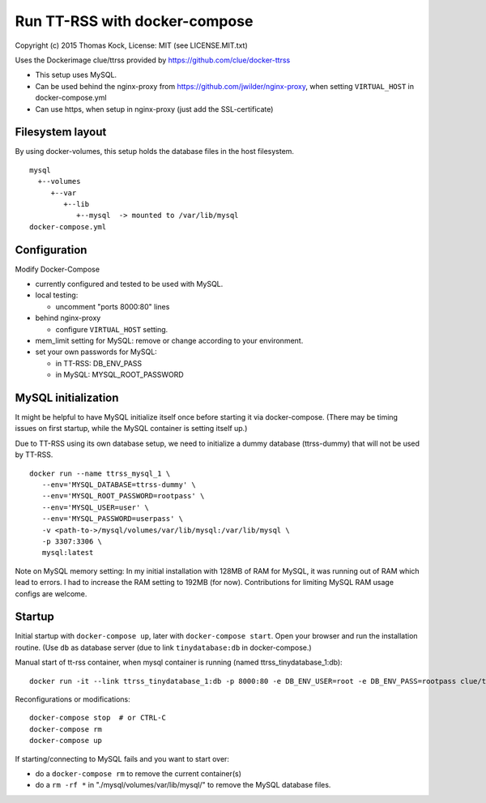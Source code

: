 ==============================
Run TT-RSS with docker-compose
==============================

Copyright (c) 2015 Thomas Kock, License: MIT (see LICENSE.MIT.txt)

Uses the Dockerimage clue/ttrss provided by https://github.com/clue/docker-ttrss

- This setup uses MySQL.
- Can be used behind the nginx-proxy from https://github.com/jwilder/nginx-proxy, when setting ``VIRTUAL_HOST`` in docker-compose.yml
- Can use https, when setup in nginx-proxy (just add the SSL-certificate)

Filesystem layout
-----------------

By using docker-volumes, this setup holds the database files in the host filesystem.

::

  mysql
    +--volumes
       +--var
          +--lib
             +--mysql  -> mounted to /var/lib/mysql
  docker-compose.yml


Configuration
-------------

Modify Docker-Compose

- currently configured and tested to be used with MySQL.

- local testing:

  - uncomment "ports 8000:80" lines

- behind nginx-proxy

  - configure ``VIRTUAL_HOST`` setting.

- mem_limit setting for MySQL: remove or change according to your environment.

- set your own passwords for MySQL:

  - in TT-RSS: DB_ENV_PASS
  - in MySQL: MYSQL_ROOT_PASSWORD


MySQL initialization
--------------------

It might be helpful to have MySQL initialize itself once before starting it via docker-compose. (There may be timing issues on first startup, while the
MySQL container is setting itself up.)

Due to TT-RSS using its own database setup, we need to initialize a dummy database (ttrss-dummy) that will not be used by TT-RSS.

::

  docker run --name ttrss_mysql_1 \
     --env='MYSQL_DATABASE=ttrss-dummy' \
     --env='MYSQL_ROOT_PASSWORD=rootpass' \
     --env='MYSQL_USER=user' \
     --env='MYSQL_PASSWORD=userpass' \
     -v <path-to->/mysql/volumes/var/lib/mysql:/var/lib/mysql \
     -p 3307:3306 \
     mysql:latest


Note on MySQL memory setting: In my initial installation with 128MB of RAM for MySQL, it was running out of RAM which lead to errors.
I had to increase the RAM setting to 192MB (for now). Contributions for limiting MySQL RAM usage configs are welcome.


Startup
-------

Initial startup with ``docker-compose up``, later with ``docker-compose start``.
Open your browser and run the installation routine. (Use ``db`` as database server (due to link ``tinydatabase:db`` in docker-compose.)

Manual start of tt-rss container, when mysql container is running (named ttrss_tinydatabase_1:db)::

  docker run -it --link ttrss_tinydatabase_1:db -p 8000:80 -e DB_ENV_USER=root -e DB_ENV_PASS=rootpass clue/ttrss


Reconfigurations or modifications::

  docker-compose stop  # or CTRL-C
  docker-compose rm
  docker-compose up

If starting/connecting to MySQL fails and you want to start over:

- do a ``docker-compose rm`` to remove the current container(s)
- do a ``rm -rf *`` in "./mysql/volumes/var/lib/mysql/" to remove the MySQL database files.

